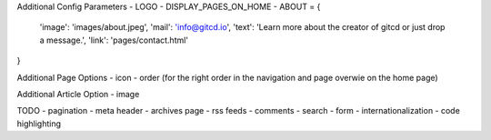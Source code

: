 Additional Config Parameters
- LOGO
- DISPLAY_PAGES_ON_HOME
- ABOUT = {
  'image': 'images/about.jpeg',
  'mail': 'info@gitcd.io',
  'text': 'Learn more about the creator of gitcd or just drop a message.',
  'link': 'pages/contact.html'
}

Additional Page Options
- icon
- order (for the right order in the navigation and page overwie on the home page)

Additional Article Option
- image


TODO
- pagination
- meta header
- archives page
- rss feeds
- comments
- search
- form
- internationalization
- code highlighting